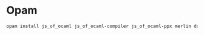 * Opam
#+begin_src bash
opam install js_of_ocaml js_of_ocaml-compiler js_of_ocaml-ppx merlin dune cohttp-lwt-unix conduit-lwt ocamlformat owl owl-plplot
#+end_src
